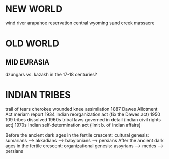 * NEW WORLD
wind river arapahoe reservation central wyoming   sand creek massacre



* OLD WORLD
** MID EURASIA
dzungars vs. kazakh in the 17-18 centuries?

* INDIAN TRIBES
trail of tears cherokee
wounded knee
assimilation 1887 Dawes Allotment Act
meriam report
1934 Indian reorganization act (fix the Dawes act)
1950 109 tribes dissolved
1960s tribal laws governed in detail (indian civil rights act)
1970s Indian self-determination act (limit b. of indian affairs)

Before the ancient dark ages in the fertile crescent:
cultural genesis:
  sumarians --> akkadians --> babylonians ----> persians
After the ancient dark ages in the fertile crescent:
organizational genesis:
  assyrians --> medes --> persians

